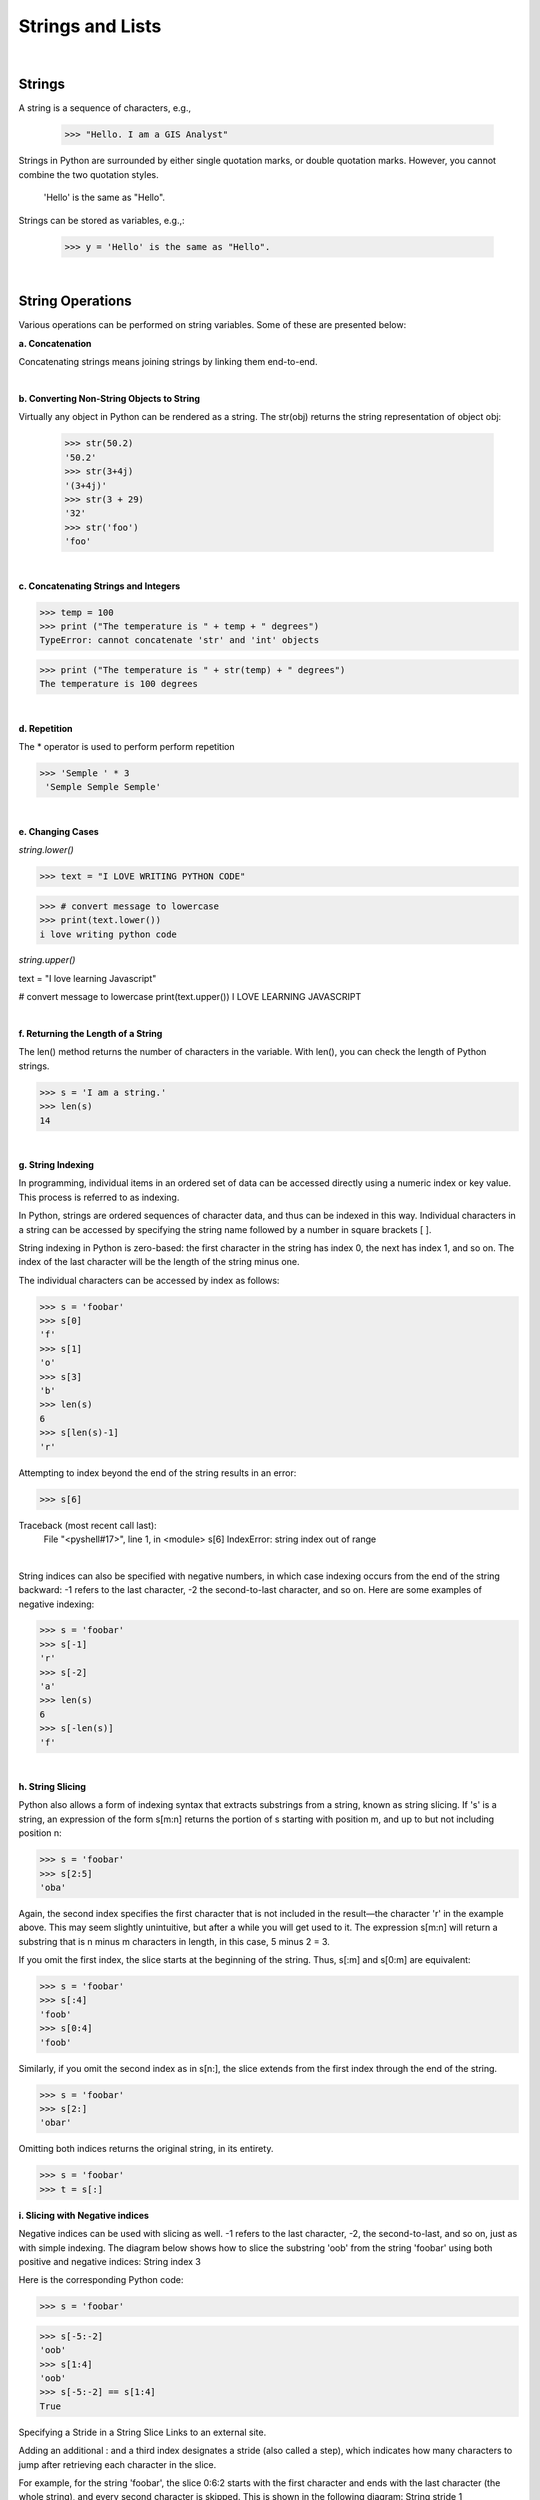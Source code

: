 
Strings and Lists
====================

|

Strings
---------

A string is a sequence of characters, e.g.,

   >>> "Hello. I am a GIS Analyst"



Strings in Python are surrounded by either single quotation marks, or double quotation marks. However, you cannot combine the two quotation styles.

  'Hello' is the same as "Hello".



Strings can be stored as variables, e.g.,: 

   >>> y = 'Hello' is the same as "Hello".



|


String Operations
------------------

Various operations can be performed on string variables. Some of these are presented below:


**a.  Concatenation**

Concatenating strings means joining strings by linking them end-to-end.


.. code-block:: python
   :linenos:
   
   print ('James' + 'Brown')
   #The output of this statement is JamesBrown.


   #Put a space after James or Brown to create the space.
   print ('James ' + 'Brown')

   #or
   print ('James' + ' ' + 'Brown')

   #or
   print ('James', 'Brown')


|


**b. Converting Non-String Objects to String**

Virtually any object in Python can be rendered as a string. The str(obj) returns the string representation of object obj:

 >>> str(50.2)
 '50.2'
 >>> str(3+4j)
 '(3+4j)'
 >>> str(3 + 29)
 '32'
 >>> str('foo')
 'foo'

|


**c. Concatenating Strings and Integers**

>>> temp = 100
>>> print ("The temperature is " + temp + " degrees")
TypeError: cannot concatenate 'str' and 'int' objects

>>> print ("The temperature is " + str(temp) + " degrees")
The temperature is 100 degrees


|



**d. Repetition** 

The * operator is used to perform perform repetition

>>> 'Semple ' * 3
 'Semple Semple Semple'

|


**e. Changing Cases**

*string.lower()*    

>>> text = "I LOVE WRITING PYTHON CODE"

>>> # convert message to lowercase
>>> print(text.lower())
i love writing python code



*string.upper()* 

text = "I love learning Javascript"

# convert message to lowercase
print(text.upper())
I LOVE LEARNING JAVASCRIPT



|


**f. Returning the Length of a String**

The len() method returns the number of characters in the variable.  With len(), you can check the length of Python strings.   

>>> s = 'I am a string.'
>>> len(s)
14


|

**g. String Indexing**

In programming, individual items in an ordered set of data can be accessed directly using a numeric index or key value. This process is referred to as indexing.

In Python, strings are ordered sequences of character data, and thus can be indexed in this way. Individual characters in a string can be accessed by specifying the string name followed by a number in square brackets [ ].

String indexing in Python is zero-based: the first character in the string has index 0, the next has index 1, and so on. The index of the last character will be the length of the string minus one.

The individual characters can be accessed by index as follows:

>>> s = 'foobar'
>>> s[0]
'f'
>>> s[1]
'o'
>>> s[3]
'b'
>>> len(s)
6
>>> s[len(s)-1]
'r'


Attempting to index beyond the end of the string results in an error:

>>> s[6]

Traceback (most recent call last):
  File "<pyshell#17>", line 1, in <module>
  s[6]
  IndexError: string index out of range


|

String indices can also be specified with negative numbers, in which case indexing occurs from the end of the string backward: -1 refers to the last character, -2 the second-to-last character, and so on.  Here are some examples of negative indexing:

>>> s = 'foobar'
>>> s[-1]
'r'
>>> s[-2]
'a'
>>> len(s)
6
>>> s[-len(s)]
'f'

|

**h. String Slicing**

Python also allows a form of indexing syntax that extracts substrings from a string, known as string slicing. If 's' is a string, an expression of the form  s[m:n]  returns the portion of  s starting with position m, and up to but not including position n:

>>> s = 'foobar'
>>> s[2:5]
'oba'

 
Again, the second index specifies the first character that is not included in the result—the character 'r' in the example above. This may seem slightly unintuitive, but after a while you will get used to it.  The expression s[m:n] will return a substring that is n minus m characters in length, in this case, 5 minus 2 = 3. 
 

If you omit the first index, the slice starts at the beginning of the string. Thus, s[:m] and s[0:m] are equivalent:

>>> s = 'foobar'
>>> s[:4]
'foob'
>>> s[0:4]
'foob'

 

Similarly, if you omit the second index as in s[n:], the slice extends from the first index through the end of the string.

>>> s = 'foobar'
>>> s[2:]
'obar'

 

Omitting both indices returns the original string, in its entirety.

>>> s = 'foobar'
>>> t = s[:]



**i. Slicing with Negative indices**

Negative indices can be used with slicing as well. -1 refers to the last character, -2, the second-to-last, and so on, just as with simple indexing. The diagram below shows how to slice the substring 'oob' from the string 'foobar' using both positive and negative indices:
String index 3

 

Here is the corresponding Python code:

>>> s = 'foobar'

>>> s[-5:-2]
'oob'
>>> s[1:4]
'oob'
>>> s[-5:-2] == s[1:4]
True

Specifying a Stride in a String Slice
Links to an external site.

Adding an additional  : and a third index designates a stride (also called a step), which indicates how many characters to jump after retrieving each character in the slice.

For example, for the string 'foobar', the slice 0:6:2  starts with the first character and ends with the last character (the whole string), and every second character is skipped. This is shown in the following diagram:
String stride 1

 

Similarly, 1:6:2 specifies a slice starting with the second character (index 1) and ending with the last character, and again the stride value 2 causes every other character to be skipped:
String stride 2
 

>>> s = 'foobar'
>>> s[0:6:2]
'foa'

>>> s[1:6:2]
'obr'

 

As with any slicing, the first and second indices can be omitted, and default to the first and last characters respectively:

>>> s = '12345' * 5
>>> s
'1234512345123451234512345'
>>> s[::5]
'11111'
>>> s[4::5]
'55555'

 

You can specify a negative stride value as well, in which case Python steps backward through the string. In that case, the starting/first index should be greater than the ending/second index:

>>> s = 'foobar'
>>> s[5:0:-2]
'rbo'
 

|

**j. Formatting String Variables Using the % Operator**
The program below illustrates the use of string formatting using the % operator.    With this method,  the percentage sign followed by a letter and some numbers indicate how a variable should be formatted. The variable itself is stored as a tuple to the right of the string.   Here are some basic argument specifiers you should know:

%s - means format the variable as a string
%d - means format the variable as an integer
%f - means format the variable as as floating point number
%.3f means format the variable as a floating point numbers with three digits to the right of the decimal value.

See this link  (Links to an external site.)for more info on formatting strings.

 

In the code below, %0.2f and %0.4f' are formatted place holders for two variables. The variables appear at the end of the string in the form of a tuple preceded by a % sign. 

num = float(input('Enter a number: '))
num_sqrt = num ** 0.5
print ('The square root of %0.2f is %0.4f' %(num, num_sqrt))



#This program also illustrates the use of format strings (%0.2f)  to format the output. 

# Get inputs from the user
base = float(input('Enter length of the base of the triangle: '))
height = float(input('Enter the height of the triangle '))
 
# calculate the area of the triangle
triangle_area = (base * height) / 2

# Display the results
print ('The area of the triangle is %0.2f' % triangle_area)

 Note that when only one variable is being formatted, a tuple is not used.

|



**k. String formatting with the format method**

This is another method for formatting strings. When you use the curly braces or {} operators, they serve as place-holders for the variables you would like to store inside a string. In order to pass variables to a string you must call upon the .format() method.

fname = "John"
lname = "Doe"
age = "24"

print ("{} {} is {} years old." .format(fname, lname, age))

John Doe is 24 years old.


Note: You can also use:


print ("{0} {1} is {2} years old." .format(fname, lname, age))

Where the number indicate the position of the placeholders



|

**l. Mathematical Opeerations and Strings**

In general, mathematical operations on strings are illegal:

'2'-'1'    'eggs'/'easy'    'third' * 'a charm'




|


Lists
---------


Lists are collections of items (strings, integers, or even other lists), e.g.,

 >>> y = [1,2,3, “Jim”]



Lists are widely used in GIS, e.g., list of feature classes, list of records, list of fields, list of numbers, etc.


|


**List Creation**

>>> list1 = ['one', 'two', 'three', 'four', 'five']

>>> numlist = [1, 3, 5, 7, 9]

>>> list1= [ ]   # creates an empty list

|




List Operations
-----------------


**a. Get the length of a List**

>>> list1 =  ["1", "hello", 2, "world"]

>>> len(list1) # Use the len function

 4

|


**b. Accessing members of a list**

Use the index of the value in the list surrounded by square brackets to get to the members of the list.


>>> print (list1[0], list1[1])
 

|


**c. Deleting List Elements**

>>> del list1[2];



|


**d. Append values to a List**

List append will add the item at the end. If you want to add at the beginning, you can use the insert function.


list = ["Movies", "Music", "Pictures"] 
list.append("Documents" ) # will add "Document" to the list


>>> list 
["Movies", "Music", "Pictures", "Documents"]   

|



**e. Sorting a List**

You can sort a list with the following code:

list = ["Movies", "Pictures", "Actors", "Cinemas"] 
list.sort() 

>>> list
['Actors', 'Cinemas', 'Movies', 'Pictures']


|


**f. Summing a List**

You can sum a list with the following code:

.. code-block:: python
   :linenos:

   list = [890, 786, 1234, 65, 345, 500]
   Sumlist = sum(list)
   print (Sumlist)

3820

| 


**g. Adding Two List Elements**

Lists cannot be added with the simple use of an addition sign, i.e., list1 + list2. We have to iterate the list, then get the corresponding values and do the addition.



.. code-block:: python
   :linenos:

   # Set up the lists 
   list1 = [11, 21, 34, 12, 31, 26]
   list2 = [23, 25, 54, 24, 20, 35]

   #Create an empty list to store the sum of values at the same index position
   result_list = []

   #Get the length of one of the lists. If the list lengths are unequal, use the shorter list.
   list_to_iterate = len(list1)

   #Iterate the list adding the corresponding values at the running index from the two lists, and insert the sum into a new list.

   for i in range(0, list_to_iterate):
       result_list.append(list1[i] + list2[i])

   # Print resultant list 
   print ("Test Result is: " + str(result_list))

Test Result is: [34, 46, 88, 36, 51, 61]

We can use the same logic for subtracting, multiplying and dividing two lists.


|


**h.  Graphing a List**

You can graph a list with the code below:


.. code-block:: python
   :linenos:

   import matplotlib.pyplot as plt

   cases = [890, 786, 1234, 65, 345, 500]
   year = (1950, 1960,1970,1980,1990,2000)

   plt.plot (year, cases)

   plt.xlabel ("Year")
   plt.ylabel ("Cases")
   plt.show()


|


**i. List Slicing**

>>> my_list = [1, 2, 3, 4, 5, 6, 7, 8, 9]

To retrieve a number from the list, just type the list name with the index number in square brackets, e.g.,

>>> print my_list[4]    # This prints out 5, which is the 4th number in the list counting from zero.
  


The syntax for slicing is

listname (start, stop, step)

 

>>> my_list[1:4] # Prints out the numbers between 1 and 4, but not including 4.
 [1,2,3]


>>> my_list[1:8:2] #Prints out the numbers between 1 and 8, skipping every other number. 
 [1,3,5,7]


|


**i. Negative Slicing**

>>> my_list = [1, 2, 3, 4, 5, 6, 7, 8, 9]

>>> my_list[-1] # Prints out the last number in the list. 
 9


>>> my_list[::-1] # 
 [9, 8, 7, 6, 5, 4, 3, 2, 1, 0]



If there is no value before the first colon, it means to start at the beginning index of the list. If there isn't a value after the
first colon, it means to go all the way to the end of the list.



Tuples
-------

A List is a collection which is ordered and changeable. Allows duplicate members. On the other hand, a tuple is a collection which is ordered and unchangeable. Allows duplicate members.


A tuple is similar to a list, but the ordering of the values do not change once created.
Coordinate values whose sequence must be maintained to draw a polygon can be stored as tuples.

>>> tup1 = ('physics', 'chemistry', 1997, 2000)
>>> tup2 = (1, 2, 3, 4, 5, 6, 7 )



Basic Tuples Operations
-------------------------

Tuple operations are similar to list operations

>>> len((1, 2, 3)) 
 3    - Length

>>> (1, 2, 3) + (4, 5, 6)  
 (1, 2, 3, 4, 5, 6)   - Concatenation

>>> ('Hi!',) * 4  
('Hi!', 'Hi!', 'Hi!', 'Hi!')   - Repetition

>>> for x in (1, 2, 3): print x,  
 1 2 3  -  Iteration




**References**

https://www.techbeamers.com/python-add-two-list-elements/
